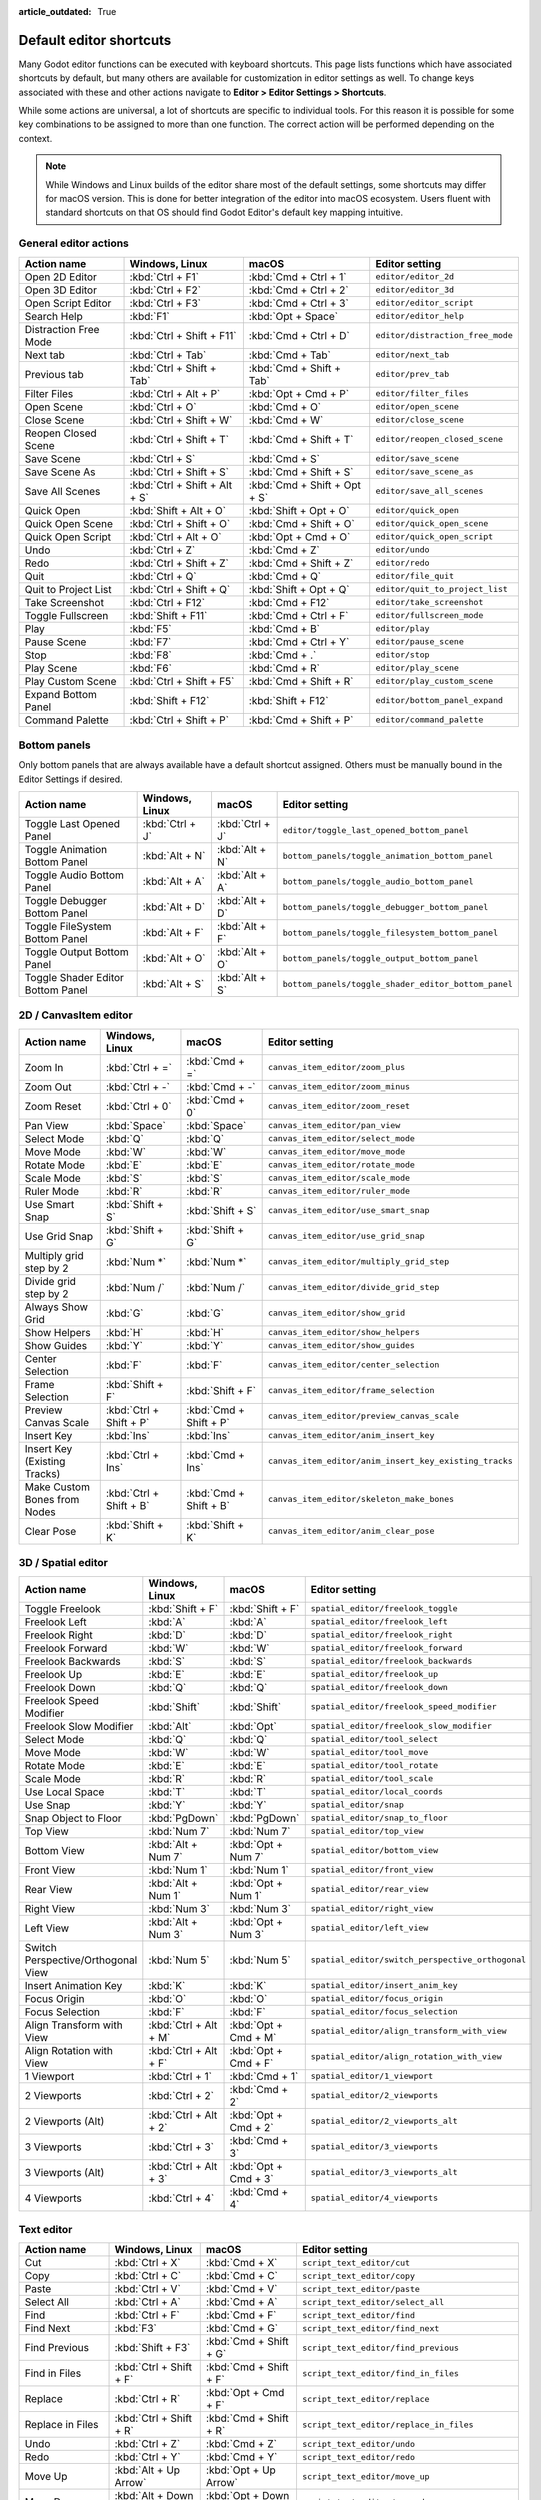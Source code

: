 :article_outdated: True

.. meta::
    :keywords: cheatsheet, cheat sheet, shortcut

.. _doc_default_key_mapping:

Default editor shortcuts
========================

Many Godot editor functions can be executed with keyboard shortcuts. This page
lists functions which have associated shortcuts by default, but many others are
available for customization in editor settings as well. To change keys associated
with these and other actions navigate to **Editor > Editor Settings > Shortcuts**.

While some actions are universal, a lot of shortcuts are specific to individual
tools. For this reason it is possible for some key combinations to be assigned
to more than one function. The correct action will be performed depending on the
context.

.. note::

    While Windows and Linux builds of the editor share most of the default settings,
    some shortcuts may differ for macOS version. This is done for better integration
    of the editor into macOS ecosystem. Users fluent with standard shortcuts on that
    OS should find Godot Editor's default key mapping intuitive.

General editor actions
----------------------

+-----------------------+-------------------------------+------------------------------+----------------------------------+
| Action name           | Windows, Linux                | macOS                        | Editor setting                   |
+=======================+===============================+==============================+==================================+
| Open 2D Editor        | :kbd:`Ctrl + F1`              | :kbd:`Cmd + Ctrl + 1`        | ``editor/editor_2d``             |
+-----------------------+-------------------------------+------------------------------+----------------------------------+
| Open 3D Editor        | :kbd:`Ctrl + F2`              | :kbd:`Cmd + Ctrl + 2`        | ``editor/editor_3d``             |
+-----------------------+-------------------------------+------------------------------+----------------------------------+
| Open Script Editor    | :kbd:`Ctrl + F3`              | :kbd:`Cmd + Ctrl + 3`        | ``editor/editor_script``         |
+-----------------------+-------------------------------+------------------------------+----------------------------------+
| Search Help           | :kbd:`F1`                     | :kbd:`Opt + Space`           | ``editor/editor_help``           |
+-----------------------+-------------------------------+------------------------------+----------------------------------+
| Distraction Free Mode | :kbd:`Ctrl + Shift + F11`     | :kbd:`Cmd + Ctrl + D`        | ``editor/distraction_free_mode`` |
+-----------------------+-------------------------------+------------------------------+----------------------------------+
| Next tab              | :kbd:`Ctrl + Tab`             | :kbd:`Cmd + Tab`             | ``editor/next_tab``              |
+-----------------------+-------------------------------+------------------------------+----------------------------------+
| Previous tab          | :kbd:`Ctrl + Shift + Tab`     | :kbd:`Cmd + Shift + Tab`     | ``editor/prev_tab``              |
+-----------------------+-------------------------------+------------------------------+----------------------------------+
| Filter Files          | :kbd:`Ctrl + Alt + P`         | :kbd:`Opt + Cmd + P`         | ``editor/filter_files``          |
+-----------------------+-------------------------------+------------------------------+----------------------------------+
| Open Scene            | :kbd:`Ctrl + O`               | :kbd:`Cmd + O`               | ``editor/open_scene``            |
+-----------------------+-------------------------------+------------------------------+----------------------------------+
| Close Scene           | :kbd:`Ctrl + Shift + W`       | :kbd:`Cmd + W`               | ``editor/close_scene``           |
+-----------------------+-------------------------------+------------------------------+----------------------------------+
| Reopen Closed Scene   | :kbd:`Ctrl + Shift + T`       | :kbd:`Cmd + Shift + T`       | ``editor/reopen_closed_scene``   |
+-----------------------+-------------------------------+------------------------------+----------------------------------+
| Save Scene            | :kbd:`Ctrl + S`               | :kbd:`Cmd + S`               | ``editor/save_scene``            |
+-----------------------+-------------------------------+------------------------------+----------------------------------+
| Save Scene As         | :kbd:`Ctrl + Shift + S`       | :kbd:`Cmd + Shift + S`       | ``editor/save_scene_as``         |
+-----------------------+-------------------------------+------------------------------+----------------------------------+
| Save All Scenes       | :kbd:`Ctrl + Shift + Alt + S` | :kbd:`Cmd + Shift + Opt + S` | ``editor/save_all_scenes``       |
+-----------------------+-------------------------------+------------------------------+----------------------------------+
| Quick Open            | :kbd:`Shift + Alt + O`        | :kbd:`Shift + Opt + O`       | ``editor/quick_open``            |
+-----------------------+-------------------------------+------------------------------+----------------------------------+
| Quick Open Scene      | :kbd:`Ctrl + Shift + O`       | :kbd:`Cmd + Shift + O`       | ``editor/quick_open_scene``      |
+-----------------------+-------------------------------+------------------------------+----------------------------------+
| Quick Open Script     | :kbd:`Ctrl + Alt + O`         | :kbd:`Opt + Cmd + O`         | ``editor/quick_open_script``     |
+-----------------------+-------------------------------+------------------------------+----------------------------------+
| Undo                  | :kbd:`Ctrl + Z`               | :kbd:`Cmd + Z`               | ``editor/undo``                  |
+-----------------------+-------------------------------+------------------------------+----------------------------------+
| Redo                  | :kbd:`Ctrl + Shift + Z`       | :kbd:`Cmd + Shift + Z`       | ``editor/redo``                  |
+-----------------------+-------------------------------+------------------------------+----------------------------------+
| Quit                  | :kbd:`Ctrl + Q`               | :kbd:`Cmd + Q`               | ``editor/file_quit``             |
+-----------------------+-------------------------------+------------------------------+----------------------------------+
| Quit to Project List  | :kbd:`Ctrl + Shift + Q`       | :kbd:`Shift + Opt + Q`       | ``editor/quit_to_project_list``  |
+-----------------------+-------------------------------+------------------------------+----------------------------------+
| Take Screenshot       | :kbd:`Ctrl + F12`             | :kbd:`Cmd + F12`             | ``editor/take_screenshot``       |
+-----------------------+-------------------------------+------------------------------+----------------------------------+
| Toggle Fullscreen     | :kbd:`Shift + F11`            | :kbd:`Cmd + Ctrl + F`        | ``editor/fullscreen_mode``       |
+-----------------------+-------------------------------+------------------------------+----------------------------------+
| Play                  | :kbd:`F5`                     | :kbd:`Cmd + B`               | ``editor/play``                  |
+-----------------------+-------------------------------+------------------------------+----------------------------------+
| Pause Scene           | :kbd:`F7`                     | :kbd:`Cmd + Ctrl + Y`        | ``editor/pause_scene``           |
+-----------------------+-------------------------------+------------------------------+----------------------------------+
| Stop                  | :kbd:`F8`                     | :kbd:`Cmd + .`               | ``editor/stop``                  |
+-----------------------+-------------------------------+------------------------------+----------------------------------+
| Play Scene            | :kbd:`F6`                     | :kbd:`Cmd + R`               | ``editor/play_scene``            |
+-----------------------+-------------------------------+------------------------------+----------------------------------+
| Play Custom Scene     | :kbd:`Ctrl + Shift + F5`      | :kbd:`Cmd + Shift + R`       | ``editor/play_custom_scene``     |
+-----------------------+-------------------------------+------------------------------+----------------------------------+
| Expand Bottom Panel   | :kbd:`Shift + F12`            | :kbd:`Shift + F12`           | ``editor/bottom_panel_expand``   |
+-----------------------+-------------------------------+------------------------------+----------------------------------+
| Command Palette       | :kbd:`Ctrl + Shift + P`       | :kbd:`Cmd + Shift + P`       | ``editor/command_palette``       |
+-----------------------+-------------------------------+------------------------------+----------------------------------+

Bottom panels
-------------

Only bottom panels that are always available have a default shortcut assigned.
Others must be manually bound in the Editor Settings if desired.

+-----------------------------------+-----------------+-----------------+-----------------------------------------------------+
| Action name                       | Windows, Linux  | macOS           | Editor setting                                      |
+===================================+=================+=================+=====================================================+
| Toggle Last Opened Panel          | :kbd:`Ctrl + J` | :kbd:`Ctrl + J` | ``editor/toggle_last_opened_bottom_panel``          |
+-----------------------------------+-----------------+-----------------+-----------------------------------------------------+
| Toggle Animation Bottom Panel     | :kbd:`Alt + N`  | :kbd:`Alt + N`  | ``bottom_panels/toggle_animation_bottom_panel``     |
+-----------------------------------+-----------------+-----------------+-----------------------------------------------------+
| Toggle Audio Bottom Panel         | :kbd:`Alt + A`  | :kbd:`Alt + A`  | ``bottom_panels/toggle_audio_bottom_panel``         |
+-----------------------------------+-----------------+-----------------+-----------------------------------------------------+
| Toggle Debugger Bottom Panel      | :kbd:`Alt + D`  | :kbd:`Alt + D`  | ``bottom_panels/toggle_debugger_bottom_panel``      |
+-----------------------------------+-----------------+-----------------+-----------------------------------------------------+
| Toggle FileSystem Bottom Panel    | :kbd:`Alt + F`  | :kbd:`Alt + F`  | ``bottom_panels/toggle_filesystem_bottom_panel``    |
+-----------------------------------+-----------------+-----------------+-----------------------------------------------------+
| Toggle Output Bottom Panel        | :kbd:`Alt + O`  | :kbd:`Alt + O`  | ``bottom_panels/toggle_output_bottom_panel``        |
+-----------------------------------+-----------------+-----------------+-----------------------------------------------------+
| Toggle Shader Editor Bottom Panel | :kbd:`Alt + S`  | :kbd:`Alt + S`  | ``bottom_panels/toggle_shader_editor_bottom_panel`` |
+-----------------------------------+-----------------+-----------------+-----------------------------------------------------+

2D / CanvasItem editor
----------------------

+------------------------------+-------------------------+------------------------+--------------------------------------------------------+
| Action name                  | Windows, Linux          | macOS                  | Editor setting                                         |
+==============================+=========================+========================+========================================================+
| Zoom In                      | :kbd:`Ctrl + =`         | :kbd:`Cmd + =`         | ``canvas_item_editor/zoom_plus``                       |
+------------------------------+-------------------------+------------------------+--------------------------------------------------------+
| Zoom Out                     | :kbd:`Ctrl + -`         | :kbd:`Cmd + -`         | ``canvas_item_editor/zoom_minus``                      |
+------------------------------+-------------------------+------------------------+--------------------------------------------------------+
| Zoom Reset                   | :kbd:`Ctrl + 0`         | :kbd:`Cmd + 0`         | ``canvas_item_editor/zoom_reset``                      |
+------------------------------+-------------------------+------------------------+--------------------------------------------------------+
| Pan View                     | :kbd:`Space`            | :kbd:`Space`           | ``canvas_item_editor/pan_view``                        |
+------------------------------+-------------------------+------------------------+--------------------------------------------------------+
| Select Mode                  | :kbd:`Q`                | :kbd:`Q`               | ``canvas_item_editor/select_mode``                     |
+------------------------------+-------------------------+------------------------+--------------------------------------------------------+
| Move Mode                    | :kbd:`W`                | :kbd:`W`               | ``canvas_item_editor/move_mode``                       |
+------------------------------+-------------------------+------------------------+--------------------------------------------------------+
| Rotate Mode                  | :kbd:`E`                | :kbd:`E`               | ``canvas_item_editor/rotate_mode``                     |
+------------------------------+-------------------------+------------------------+--------------------------------------------------------+
| Scale Mode                   | :kbd:`S`                | :kbd:`S`               | ``canvas_item_editor/scale_mode``                      |
+------------------------------+-------------------------+------------------------+--------------------------------------------------------+
| Ruler Mode                   | :kbd:`R`                | :kbd:`R`               | ``canvas_item_editor/ruler_mode``                      |
+------------------------------+-------------------------+------------------------+--------------------------------------------------------+
| Use Smart Snap               | :kbd:`Shift + S`        | :kbd:`Shift + S`       | ``canvas_item_editor/use_smart_snap``                  |
+------------------------------+-------------------------+------------------------+--------------------------------------------------------+
| Use Grid Snap                | :kbd:`Shift + G`        | :kbd:`Shift + G`       | ``canvas_item_editor/use_grid_snap``                   |
+------------------------------+-------------------------+------------------------+--------------------------------------------------------+
| Multiply grid step by 2      | :kbd:`Num *`            | :kbd:`Num *`           | ``canvas_item_editor/multiply_grid_step``              |
+------------------------------+-------------------------+------------------------+--------------------------------------------------------+
| Divide grid step by 2        | :kbd:`Num /`            | :kbd:`Num /`           | ``canvas_item_editor/divide_grid_step``                |
+------------------------------+-------------------------+------------------------+--------------------------------------------------------+
| Always Show Grid             | :kbd:`G`                | :kbd:`G`               | ``canvas_item_editor/show_grid``                       |
+------------------------------+-------------------------+------------------------+--------------------------------------------------------+
| Show Helpers                 | :kbd:`H`                | :kbd:`H`               | ``canvas_item_editor/show_helpers``                    |
+------------------------------+-------------------------+------------------------+--------------------------------------------------------+
| Show Guides                  | :kbd:`Y`                | :kbd:`Y`               | ``canvas_item_editor/show_guides``                     |
+------------------------------+-------------------------+------------------------+--------------------------------------------------------+
| Center Selection             | :kbd:`F`                | :kbd:`F`               | ``canvas_item_editor/center_selection``                |
+------------------------------+-------------------------+------------------------+--------------------------------------------------------+
| Frame Selection              | :kbd:`Shift + F`        | :kbd:`Shift + F`       | ``canvas_item_editor/frame_selection``                 |
+------------------------------+-------------------------+------------------------+--------------------------------------------------------+
| Preview Canvas Scale         | :kbd:`Ctrl + Shift + P` | :kbd:`Cmd + Shift + P` | ``canvas_item_editor/preview_canvas_scale``            |
+------------------------------+-------------------------+------------------------+--------------------------------------------------------+
| Insert Key                   | :kbd:`Ins`              | :kbd:`Ins`             | ``canvas_item_editor/anim_insert_key``                 |
+------------------------------+-------------------------+------------------------+--------------------------------------------------------+
| Insert Key (Existing Tracks) | :kbd:`Ctrl + Ins`       | :kbd:`Cmd + Ins`       | ``canvas_item_editor/anim_insert_key_existing_tracks`` |
+------------------------------+-------------------------+------------------------+--------------------------------------------------------+
| Make Custom Bones from Nodes | :kbd:`Ctrl + Shift + B` | :kbd:`Cmd + Shift + B` | ``canvas_item_editor/skeleton_make_bones``             |
+------------------------------+-------------------------+------------------------+--------------------------------------------------------+
| Clear Pose                   | :kbd:`Shift + K`        | :kbd:`Shift + K`       | ``canvas_item_editor/anim_clear_pose``                 |
+------------------------------+-------------------------+------------------------+--------------------------------------------------------+

.. _doc_default_key_mapping_shortcuts_spatial_editor:

3D / Spatial editor
-------------------

+------------------------------------+-----------------------+----------------------+--------------------------------------------------+
| Action name                        | Windows, Linux        | macOS                | Editor setting                                   |
+====================================+=======================+======================+==================================================+
| Toggle Freelook                    | :kbd:`Shift + F`      | :kbd:`Shift + F`     | ``spatial_editor/freelook_toggle``               |
+------------------------------------+-----------------------+----------------------+--------------------------------------------------+
| Freelook Left                      | :kbd:`A`              | :kbd:`A`             | ``spatial_editor/freelook_left``                 |
+------------------------------------+-----------------------+----------------------+--------------------------------------------------+
| Freelook Right                     | :kbd:`D`              | :kbd:`D`             | ``spatial_editor/freelook_right``                |
+------------------------------------+-----------------------+----------------------+--------------------------------------------------+
| Freelook Forward                   | :kbd:`W`              | :kbd:`W`             | ``spatial_editor/freelook_forward``              |
+------------------------------------+-----------------------+----------------------+--------------------------------------------------+
| Freelook Backwards                 | :kbd:`S`              | :kbd:`S`             | ``spatial_editor/freelook_backwards``            |
+------------------------------------+-----------------------+----------------------+--------------------------------------------------+
| Freelook Up                        | :kbd:`E`              | :kbd:`E`             | ``spatial_editor/freelook_up``                   |
+------------------------------------+-----------------------+----------------------+--------------------------------------------------+
| Freelook Down                      | :kbd:`Q`              | :kbd:`Q`             | ``spatial_editor/freelook_down``                 |
+------------------------------------+-----------------------+----------------------+--------------------------------------------------+
| Freelook Speed Modifier            | :kbd:`Shift`          | :kbd:`Shift`         | ``spatial_editor/freelook_speed_modifier``       |
+------------------------------------+-----------------------+----------------------+--------------------------------------------------+
| Freelook Slow Modifier             | :kbd:`Alt`            | :kbd:`Opt`           | ``spatial_editor/freelook_slow_modifier``        |
+------------------------------------+-----------------------+----------------------+--------------------------------------------------+
| Select Mode                        | :kbd:`Q`              | :kbd:`Q`             | ``spatial_editor/tool_select``                   |
+------------------------------------+-----------------------+----------------------+--------------------------------------------------+
| Move Mode                          | :kbd:`W`              | :kbd:`W`             | ``spatial_editor/tool_move``                     |
+------------------------------------+-----------------------+----------------------+--------------------------------------------------+
| Rotate Mode                        | :kbd:`E`              | :kbd:`E`             | ``spatial_editor/tool_rotate``                   |
+------------------------------------+-----------------------+----------------------+--------------------------------------------------+
| Scale Mode                         | :kbd:`R`              | :kbd:`R`             | ``spatial_editor/tool_scale``                    |
+------------------------------------+-----------------------+----------------------+--------------------------------------------------+
| Use Local Space                    | :kbd:`T`              | :kbd:`T`             | ``spatial_editor/local_coords``                  |
+------------------------------------+-----------------------+----------------------+--------------------------------------------------+
| Use Snap                           | :kbd:`Y`              | :kbd:`Y`             | ``spatial_editor/snap``                          |
+------------------------------------+-----------------------+----------------------+--------------------------------------------------+
| Snap Object to Floor               | :kbd:`PgDown`         | :kbd:`PgDown`        | ``spatial_editor/snap_to_floor``                 |
+------------------------------------+-----------------------+----------------------+--------------------------------------------------+
| Top View                           | :kbd:`Num 7`          | :kbd:`Num 7`         | ``spatial_editor/top_view``                      |
+------------------------------------+-----------------------+----------------------+--------------------------------------------------+
| Bottom View                        | :kbd:`Alt + Num 7`    | :kbd:`Opt + Num 7`   | ``spatial_editor/bottom_view``                   |
+------------------------------------+-----------------------+----------------------+--------------------------------------------------+
| Front View                         | :kbd:`Num 1`          | :kbd:`Num 1`         | ``spatial_editor/front_view``                    |
+------------------------------------+-----------------------+----------------------+--------------------------------------------------+
| Rear View                          | :kbd:`Alt + Num 1`    | :kbd:`Opt + Num 1`   | ``spatial_editor/rear_view``                     |
+------------------------------------+-----------------------+----------------------+--------------------------------------------------+
| Right View                         | :kbd:`Num 3`          | :kbd:`Num 3`         | ``spatial_editor/right_view``                    |
+------------------------------------+-----------------------+----------------------+--------------------------------------------------+
| Left View                          | :kbd:`Alt + Num 3`    | :kbd:`Opt + Num 3`   | ``spatial_editor/left_view``                     |
+------------------------------------+-----------------------+----------------------+--------------------------------------------------+
| Switch Perspective/Orthogonal View | :kbd:`Num 5`          | :kbd:`Num 5`         | ``spatial_editor/switch_perspective_orthogonal`` |
+------------------------------------+-----------------------+----------------------+--------------------------------------------------+
| Insert Animation Key               | :kbd:`K`              | :kbd:`K`             | ``spatial_editor/insert_anim_key``               |
+------------------------------------+-----------------------+----------------------+--------------------------------------------------+
| Focus Origin                       | :kbd:`O`              | :kbd:`O`             | ``spatial_editor/focus_origin``                  |
+------------------------------------+-----------------------+----------------------+--------------------------------------------------+
| Focus Selection                    | :kbd:`F`              | :kbd:`F`             | ``spatial_editor/focus_selection``               |
+------------------------------------+-----------------------+----------------------+--------------------------------------------------+
| Align Transform with View          | :kbd:`Ctrl + Alt + M` | :kbd:`Opt + Cmd + M` | ``spatial_editor/align_transform_with_view``     |
+------------------------------------+-----------------------+----------------------+--------------------------------------------------+
| Align Rotation with View           | :kbd:`Ctrl + Alt + F` | :kbd:`Opt + Cmd + F` | ``spatial_editor/align_rotation_with_view``      |
+------------------------------------+-----------------------+----------------------+--------------------------------------------------+
| 1 Viewport                         | :kbd:`Ctrl + 1`       | :kbd:`Cmd + 1`       | ``spatial_editor/1_viewport``                    |
+------------------------------------+-----------------------+----------------------+--------------------------------------------------+
| 2 Viewports                        | :kbd:`Ctrl + 2`       | :kbd:`Cmd + 2`       | ``spatial_editor/2_viewports``                   |
+------------------------------------+-----------------------+----------------------+--------------------------------------------------+
| 2 Viewports (Alt)                  | :kbd:`Ctrl + Alt + 2` | :kbd:`Opt + Cmd + 2` | ``spatial_editor/2_viewports_alt``               |
+------------------------------------+-----------------------+----------------------+--------------------------------------------------+
| 3 Viewports                        | :kbd:`Ctrl + 3`       | :kbd:`Cmd + 3`       | ``spatial_editor/3_viewports``                   |
+------------------------------------+-----------------------+----------------------+--------------------------------------------------+
| 3 Viewports (Alt)                  | :kbd:`Ctrl + Alt + 3` | :kbd:`Opt + Cmd + 3` | ``spatial_editor/3_viewports_alt``               |
+------------------------------------+-----------------------+----------------------+--------------------------------------------------+
| 4 Viewports                        | :kbd:`Ctrl + 4`       | :kbd:`Cmd + 4`       | ``spatial_editor/4_viewports``                   |
+------------------------------------+-----------------------+----------------------+--------------------------------------------------+

.. _doc_default_key_mapping_shortcuts_text_editor:

Text editor
-----------

+---------------------------+---------------------------------+----------------------------------+-------------------------------------------------+
| Action name               | Windows, Linux                  | macOS                            | Editor setting                                  |
+===========================+=================================+==================================+=================================================+
| Cut                       | :kbd:`Ctrl + X`                 | :kbd:`Cmd + X`                   | ``script_text_editor/cut``                      |
+---------------------------+---------------------------------+----------------------------------+-------------------------------------------------+
| Copy                      | :kbd:`Ctrl + C`                 | :kbd:`Cmd + C`                   | ``script_text_editor/copy``                     |
+---------------------------+---------------------------------+----------------------------------+-------------------------------------------------+
| Paste                     | :kbd:`Ctrl + V`                 | :kbd:`Cmd + V`                   | ``script_text_editor/paste``                    |
+---------------------------+---------------------------------+----------------------------------+-------------------------------------------------+
| Select All                | :kbd:`Ctrl + A`                 | :kbd:`Cmd + A`                   | ``script_text_editor/select_all``               |
+---------------------------+---------------------------------+----------------------------------+-------------------------------------------------+
| Find                      | :kbd:`Ctrl + F`                 | :kbd:`Cmd + F`                   | ``script_text_editor/find``                     |
+---------------------------+---------------------------------+----------------------------------+-------------------------------------------------+
| Find Next                 | :kbd:`F3`                       | :kbd:`Cmd + G`                   | ``script_text_editor/find_next``                |
+---------------------------+---------------------------------+----------------------------------+-------------------------------------------------+
| Find Previous             | :kbd:`Shift + F3`               | :kbd:`Cmd + Shift + G`           | ``script_text_editor/find_previous``            |
+---------------------------+---------------------------------+----------------------------------+-------------------------------------------------+
| Find in Files             | :kbd:`Ctrl + Shift + F`         | :kbd:`Cmd + Shift + F`           | ``script_text_editor/find_in_files``            |
+---------------------------+---------------------------------+----------------------------------+-------------------------------------------------+
| Replace                   | :kbd:`Ctrl + R`                 | :kbd:`Opt + Cmd + F`             | ``script_text_editor/replace``                  |
+---------------------------+---------------------------------+----------------------------------+-------------------------------------------------+
| Replace in Files          | :kbd:`Ctrl + Shift + R`         | :kbd:`Cmd + Shift + R`           | ``script_text_editor/replace_in_files``         |
+---------------------------+---------------------------------+----------------------------------+-------------------------------------------------+
| Undo                      | :kbd:`Ctrl + Z`                 | :kbd:`Cmd + Z`                   | ``script_text_editor/undo``                     |
+---------------------------+---------------------------------+----------------------------------+-------------------------------------------------+
| Redo                      | :kbd:`Ctrl + Y`                 | :kbd:`Cmd + Y`                   | ``script_text_editor/redo``                     |
+---------------------------+---------------------------------+----------------------------------+-------------------------------------------------+
| Move Up                   | :kbd:`Alt + Up Arrow`           | :kbd:`Opt + Up Arrow`            | ``script_text_editor/move_up``                  |
+---------------------------+---------------------------------+----------------------------------+-------------------------------------------------+
| Move Down                 | :kbd:`Alt + Down Arrow`         | :kbd:`Opt + Down Arrow`          | ``script_text_editor/move_down``                |
+---------------------------+---------------------------------+----------------------------------+-------------------------------------------------+
| Delete Line               | :kbd:`Ctrl + Shift + K`         | :kbd:`Cmd + Shift + K`           | ``script_text_editor/delete_line``              |
+---------------------------+---------------------------------+----------------------------------+-------------------------------------------------+
| Toggle Comment            | :kbd:`Ctrl + K`                 | :kbd:`Cmd + K`                   | ``script_text_editor/toggle_comment``           |
+---------------------------+---------------------------------+----------------------------------+-------------------------------------------------+
| Fold/Unfold Line          | :kbd:`Alt + F`                  | :kbd:`Ctrl + Cmd + F`            | ``script_text_editor/toggle_fold_line``         |
+---------------------------+---------------------------------+----------------------------------+-------------------------------------------------+
| Duplicate Lines           | :kbd:`Ctrl + Alt + Down Arrow`  | :kbd:`Cmd + Shift + Down Arrow`  | ``script_text_editor/duplicate_lines``          |
+---------------------------+---------------------------------+----------------------------------+-------------------------------------------------+
| Duplicate Selection       | :kbd:`Ctrl + Shift + D`         | :kbd:`Cmd + Shift + C`           | ``script_text_editor/duplicate_selection``      |
+---------------------------+---------------------------------+----------------------------------+-------------------------------------------------+
| Complete Symbol           | :kbd:`Ctrl + Space`             | :kbd:`Ctrl + Space`              | ``script_text_editor/complete_symbol``          |
+---------------------------+---------------------------------+----------------------------------+-------------------------------------------------+
| Evaluate Selection        | :kbd:`Ctrl + Shift + E`         | :kbd:`Cmd + Shift + E`           | ``script_text_editor/evaluate_selection``       |
+---------------------------+---------------------------------+----------------------------------+-------------------------------------------------+
| Trim Trailing Whitespace  | :kbd:`Ctrl + Alt + T`           | :kbd:`Opt + Cmd + T`             | ``script_text_editor/trim_trailing_whitespace`` |
+---------------------------+---------------------------------+----------------------------------+-------------------------------------------------+
| Uppercase                 | :kbd:`Shift + F4`               | :kbd:`Shift + F4`                | ``script_text_editor/convert_to_uppercase``     |
+---------------------------+---------------------------------+----------------------------------+-------------------------------------------------+
| Lowercase                 | :kbd:`Shift + F5`               | :kbd:`Shift + F5`                | ``script_text_editor/convert_to_lowercase``     |
+---------------------------+---------------------------------+----------------------------------+-------------------------------------------------+
| Capitalize                | :kbd:`Shift + F6`               | :kbd:`Shift + F6`                | ``script_text_editor/capitalize``               |
+---------------------------+---------------------------------+----------------------------------+-------------------------------------------------+
| Convert Indent to Spaces  | :kbd:`Ctrl + Shift + Y`         | :kbd:`Cmd + Shift + Y`           | ``script_text_editor/convert_indent_to_spaces`` |
+---------------------------+---------------------------------+----------------------------------+-------------------------------------------------+
| Convert Indent to Tabs    | :kbd:`Ctrl + Shift + I`         | :kbd:`Cmd + Shift + I`           | ``script_text_editor/convert_indent_to_tabs``   |
+---------------------------+---------------------------------+----------------------------------+-------------------------------------------------+
| Auto Indent               | :kbd:`Ctrl + I`                 | :kbd:`Cmd + I`                   | ``script_text_editor/auto_indent``              |
+---------------------------+---------------------------------+----------------------------------+-------------------------------------------------+
| Toggle Bookmark           | :kbd:`Ctrl + Alt + B`           | :kbd:`Opt + Cmd + B`             | ``script_text_editor/toggle_bookmark``          |
+---------------------------+---------------------------------+----------------------------------+-------------------------------------------------+
| Go to Next Bookmark       | :kbd:`Ctrl + B`                 | :kbd:`Cmd + B`                   | ``script_text_editor/goto_next_bookmark``       |
+---------------------------+---------------------------------+----------------------------------+-------------------------------------------------+
| Go to Previous Bookmark   | :kbd:`Ctrl + Shift + B`         | :kbd:`Cmd + Shift + B`           | ``script_text_editor/goto_previous_bookmark``   |
+---------------------------+---------------------------------+----------------------------------+-------------------------------------------------+
| Go to Function            | :kbd:`Ctrl + Alt + F`           | :kbd:`Ctrl + Cmd + J`            | ``script_text_editor/goto_function``            |
+---------------------------+---------------------------------+----------------------------------+-------------------------------------------------+
| Go to Line                | :kbd:`Ctrl + L`                 | :kbd:`Cmd + L`                   | ``script_text_editor/goto_line``                |
+---------------------------+---------------------------------+----------------------------------+-------------------------------------------------+
| Toggle Breakpoint         | :kbd:`F9`                       | :kbd:`Cmd + Shift + B`           | ``script_text_editor/toggle_breakpoint``        |
+---------------------------+---------------------------------+----------------------------------+-------------------------------------------------+
| Remove All Breakpoints    | :kbd:`Ctrl + Shift + F9`        | :kbd:`Cmd + Shift + F9`          | ``script_text_editor/remove_all_breakpoints``   |
+---------------------------+---------------------------------+----------------------------------+-------------------------------------------------+
| Go to Next Breakpoint     | :kbd:`Ctrl + .`                 | :kbd:`Cmd + .`                   | ``script_text_editor/goto_next_breakpoint``     |
+---------------------------+---------------------------------+----------------------------------+-------------------------------------------------+
| Go to Previous Breakpoint | :kbd:`Ctrl + ,`                 | :kbd:`Cmd + ,`                   | ``script_text_editor/goto_previous_breakpoint`` |
+---------------------------+---------------------------------+----------------------------------+-------------------------------------------------+
| Contextual Help           | :kbd:`Alt + F1`                 | :kbd:`Opt + Shift + Space`       | ``script_text_editor/contextual_help``          |
+---------------------------+---------------------------------+----------------------------------+-------------------------------------------------+

Script editor
-------------

+----------------------+---------------------------------+---------------------------------+----------------------------------------+
| Action name          | Windows, Linux                  | macOS                           | Editor setting                         |
+======================+=================================+=================================+========================================+
| Find                 | :kbd:`Ctrl + F`                 | :kbd:`Cmd + F`                  | ``script_editor/find``                 |
+----------------------+---------------------------------+---------------------------------+----------------------------------------+
| Find Next            | :kbd:`F3`                       | :kbd:`F3`                       | ``script_editor/find_next``            |
+----------------------+---------------------------------+---------------------------------+----------------------------------------+
| Find Previous        | :kbd:`Shift + F3`               | :kbd:`Shift + F3`               | ``script_editor/find_previous``        |
+----------------------+---------------------------------+---------------------------------+----------------------------------------+
| Find in Files        | :kbd:`Ctrl + Shift + F`         | :kbd:`Cmd + Shift + F`          | ``script_editor/find_in_files``        |
+----------------------+---------------------------------+---------------------------------+----------------------------------------+
| Move Up              | :kbd:`Shift + Alt + Up Arrow`   | :kbd:`Shift + Opt + Up Arrow`   | ``script_editor/window_move_up``       |
+----------------------+---------------------------------+---------------------------------+----------------------------------------+
| Move Down            | :kbd:`Shift + Alt + Down Arrow` | :kbd:`Shift + Opt + Down Arrow` | ``script_editor/window_move_down``     |
+----------------------+---------------------------------+---------------------------------+----------------------------------------+
| Next Script          | :kbd:`Ctrl + Shift + .`         | :kbd:`Cmd + Shift + .`          | ``script_editor/next_script``          |
+----------------------+---------------------------------+---------------------------------+----------------------------------------+
| Previous Script      | :kbd:`Ctrl + Shift + ,`         | :kbd:`Cmd + Shift + ,`          | ``script_editor/prev_script``          |
+----------------------+---------------------------------+---------------------------------+----------------------------------------+
| Reopen Closed Script | :kbd:`Ctrl + Shift + T`         | :kbd:`Cmd + Shift + T`          | ``script_editor/reopen_closed_script`` |
+----------------------+---------------------------------+---------------------------------+----------------------------------------+
| Save                 | :kbd:`Ctrl + Alt + S`           | :kbd:`Opt + Cmd + S`            | ``script_editor/save``                 |
+----------------------+---------------------------------+---------------------------------+----------------------------------------+
| Save All             | :kbd:`Ctrl + Shift + Alt + S`   | :kbd:`Cmd + Shift + Opt + S`    | ``script_editor/save_all``             |
+----------------------+---------------------------------+---------------------------------+----------------------------------------+
| Soft Reload Script   | :kbd:`Ctrl + Shift + R`         | :kbd:`Cmd + Shift + R`          | ``script_editor/reload_script_soft``   |
+----------------------+---------------------------------+---------------------------------+----------------------------------------+
| History Previous     | :kbd:`Alt + Left Arrow`         | :kbd:`Opt + Left Arrow`         | ``script_editor/history_previous``     |
+----------------------+---------------------------------+---------------------------------+----------------------------------------+
| History Next         | :kbd:`Alt + Right Arrow`        | :kbd:`Opt + Right Arrow`        | ``script_editor/history_next``         |
+----------------------+---------------------------------+---------------------------------+----------------------------------------+
| Close                | :kbd:`Ctrl + W`                 | :kbd:`Cmd + W`                  | ``script_editor/close_file``           |
+----------------------+---------------------------------+---------------------------------+----------------------------------------+
| Run                  | :kbd:`Ctrl + Shift + X`         | :kbd:`Cmd + Shift + X`          | ``script_editor/run_file``             |
+----------------------+---------------------------------+---------------------------------+----------------------------------------+
| Toggle Scripts Panel | :kbd:`Ctrl + \\`                | :kbd:`Cmd + \\`                 | ``script_editor/toggle_scripts_panel`` |
+----------------------+---------------------------------+---------------------------------+----------------------------------------+
| Zoom In              | :kbd:`Ctrl + =`                 | :kbd:`Cmd + =`                  | ``script_editor/zoom_in``              |
+----------------------+---------------------------------+---------------------------------+----------------------------------------+
| Zoom Out             | :kbd:`Ctrl + -`                 | :kbd:`Cmd + -`                  | ``script_editor/zoom_out``             |
+----------------------+---------------------------------+---------------------------------+----------------------------------------+
| Reset Zoom           | :kbd:`Ctrl + 0`                 | :kbd:`Cmd + 0`                  | ``script_editor/reset_zoom``           |
+----------------------+---------------------------------+---------------------------------+----------------------------------------+

Editor output
-------------

+----------------+-------------------------+------------------------+-------------------------+
| Action name    | Windows, Linux          | macOS                  | Editor setting          |
+================+=========================+========================+=========================+
| Copy Selection | :kbd:`Ctrl + C`         | :kbd:`Cmd + C`         | ``editor/copy_output``  |
+----------------+-------------------------+------------------------+-------------------------+
| Clear Output   | :kbd:`Ctrl + Shift + K` | :kbd:`Cmd + Shift + K` | ``editor/clear_output`` |
+----------------+-------------------------+------------------------+-------------------------+

Debugger
--------

+-------------+----------------+------------+------------------------+
| Action name | Windows, Linux | macOS      | Editor setting         |
+=============+================+============+========================+
| Step Into   | :kbd:`F11`     | :kbd:`F11` | ``debugger/step_into`` |
+-------------+----------------+------------+------------------------+
| Step Over   | :kbd:`F10`     | :kbd:`F10` | ``debugger/step_over`` |
+-------------+----------------+------------+------------------------+
| Continue    | :kbd:`F12`     | :kbd:`F12` | ``debugger/continue``  |
+-------------+----------------+------------+------------------------+

File dialog
-----------

+---------------------+--------------------------+--------------------------+-------------------------------------+
| Action name         | Windows, Linux           | macOS                    | Editor setting                      |
+=====================+==========================+==========================+=====================================+
| Go Back             | :kbd:`Alt + Left Arrow`  | :kbd:`Opt + Left Arrow`  | ``file_dialog/go_back``             |
+---------------------+--------------------------+--------------------------+-------------------------------------+
| Go Forward          | :kbd:`Alt + Right Arrow` | :kbd:`Opt + Right Arrow` | ``file_dialog/go_forward``          |
+---------------------+--------------------------+--------------------------+-------------------------------------+
| Go Up               | :kbd:`Alt + Up Arrow`    | :kbd:`Opt + Up Arrow`    | ``file_dialog/go_up``               |
+---------------------+--------------------------+--------------------------+-------------------------------------+
| Refresh             | :kbd:`F5`                | :kbd:`F5`                | ``file_dialog/refresh``             |
+---------------------+--------------------------+--------------------------+-------------------------------------+
| Toggle Hidden Files | :kbd:`Ctrl + H`          | :kbd:`Cmd + H`           | ``file_dialog/toggle_hidden_files`` |
+---------------------+--------------------------+--------------------------+-------------------------------------+
| Toggle Favorite     | :kbd:`Alt + F`           | :kbd:`Opt + F`           | ``file_dialog/toggle_favorite``     |
+---------------------+--------------------------+--------------------------+-------------------------------------+
| Toggle Mode         | :kbd:`Alt + V`           | :kbd:`Opt + V`           | ``file_dialog/toggle_mode``         |
+---------------------+--------------------------+--------------------------+-------------------------------------+
| Create Folder       | :kbd:`Ctrl + N`          | :kbd:`Cmd + N`           | ``file_dialog/create_folder``       |
+---------------------+--------------------------+--------------------------+-------------------------------------+
| Delete              | :kbd:`Del`               | :kbd:`Cmd + BkSp`        | ``file_dialog/delete``              |
+---------------------+--------------------------+--------------------------+-------------------------------------+
| Focus Path          | :kbd:`Ctrl + L`          | :kbd:`Cmd + Shift + G`   | ``file_dialog/focus_path``          |
+---------------------+--------------------------+--------------------------+-------------------------------------+
| Move Favorite Up    | :kbd:`Ctrl + Up Arrow`   | :kbd:`Cmd + Up Arrow`    | ``file_dialog/move_favorite_up``    |
+---------------------+--------------------------+--------------------------+-------------------------------------+
| Move Favorite Down  | :kbd:`Ctrl + Down Arrow` | :kbd:`Cmd + Down Arrow`  | ``file_dialog/move_favorite_down``  |
+---------------------+--------------------------+--------------------------+-------------------------------------+

FileSystem dock
---------------

+-------------+-----------------+-------------------+-------------------------------+
| Action name | Windows, Linux  | macOS             | Editor setting                |
+=============+=================+===================+===============================+
| Copy Path   | :kbd:`Ctrl + C` | :kbd:`Cmd + C`    | ``filesystem_dock/copy_path`` |
+-------------+-----------------+-------------------+-------------------------------+
| Duplicate   | :kbd:`Ctrl + D` | :kbd:`Cmd + D`    | ``filesystem_dock/duplicate`` |
+-------------+-----------------+-------------------+-------------------------------+
| Delete      | :kbd:`Del`      | :kbd:`Cmd + BkSp` | ``filesystem_dock/delete``    |
+-------------+-----------------+-------------------+-------------------------------+

Scene tree dock
---------------

+----------------+--------------------------+-------------------------+----------------------------------+
| Action name    | Windows, Linux           | macOS                   | Editor setting                   |
+================+==========================+=========================+==================================+
| Add Child Node | :kbd:`Ctrl + A`          | :kbd:`Cmd + A`          | ``scene_tree/add_child_node``    |
+----------------+--------------------------+-------------------------+----------------------------------+
| Batch Rename   | :kbd:`Ctrl + F2`         | :kbd:`Cmd + F2`         | ``scene_tree/batch_rename``      |
+----------------+--------------------------+-------------------------+----------------------------------+
| Copy Node Path | :kbd:`Ctrl + Shift + C`  | :kbd:`Cmd + Shift +  C` | ``scene_tree/copy_node_path``    |
+----------------+--------------------------+-------------------------+----------------------------------+
| Delete         | :kbd:`Del`               | :kbd:`Cmd + BkSp`       | ``scene_tree/delete``            |
+----------------+--------------------------+-------------------------+----------------------------------+
| Force Delete   | :kbd:`Shift + Del`       | :kbd:`Shift + Del`      | ``scene_tree/delete_no_confirm`` |
+----------------+--------------------------+-------------------------+----------------------------------+
| Duplicate      | :kbd:`Ctrl + D`          | :kbd:`Cmd + D`          | ``scene_tree/duplicate``         |
+----------------+--------------------------+-------------------------+----------------------------------+
| Move Up        | :kbd:`Ctrl + Up Arrow`   | :kbd:`Cmd + Up Arrow`   | ``scene_tree/move_up``           |
+----------------+--------------------------+-------------------------+----------------------------------+
| Move Down      | :kbd:`Ctrl + Down Arrow` | :kbd:`Cmd + Down Arrow` | ``scene_tree/move_down``         |
+----------------+--------------------------+-------------------------+----------------------------------+

Animation track editor
----------------------

+----------------------+---------------------------+--------------------------+-----------------------------------------------------+
| Action name          | Windows, Linux            | macOS                    | Editor setting                                      |
+======================+===========================+==========================+=====================================================+
| Duplicate Selection  | :kbd:`Ctrl + D`           | :kbd:`Cmd + D`           | ``animation_editor/duplicate_selection``            |
+----------------------+---------------------------+--------------------------+-----------------------------------------------------+
| Duplicate Transposed | :kbd:`Ctrl + Shift + D`   | :kbd:`Cmd + Shift + D`   | ``animation_editor/duplicate_selection_transposed`` |
+----------------------+---------------------------+--------------------------+-----------------------------------------------------+
| Delete Selection     | :kbd:`Del`                | :kbd:`Cmd + BkSp`        | ``animation_editor/delete_selection``               |
+----------------------+---------------------------+--------------------------+-----------------------------------------------------+
| Go to Next Step      | :kbd:`Ctrl + Right Arrow` | :kbd:`Cmd + Right Arrow` | ``animation_editor/goto_next_step``                 |
+----------------------+---------------------------+--------------------------+-----------------------------------------------------+
| Go to Previous Step  | :kbd:`Ctrl + Left Arrow`  | :kbd:`Cmd + Left Arrow`  | ``animation_editor/goto_prev_step``                 |
+----------------------+---------------------------+--------------------------+-----------------------------------------------------+

TileMap editor
--------------

+-------------------+-----------------+-------------------+---------------------------------------+
| Action name       | Windows, Linux  | macOS             | Editor setting                        |
+===================+=================+===================+=======================================+
| Select            | :kbd:`S`        | :kbd:`S`          | ``tiles_editor/selection_tool``       |
+-------------------+-----------------+-------------------+---------------------------------------+
| Cut Selection     | :kbd:`Ctrl + X` | :kbd:`Cmd + X`    | ``tiles_editor/cut``                  |
+-------------------+-----------------+-------------------+---------------------------------------+
| Copy Selection    | :kbd:`Ctrl + C` | :kbd:`Cmd + C`    | ``tiles_editor/copy``                 |
+-------------------+-----------------+-------------------+---------------------------------------+
| Paste Selection   | :kbd:`Ctrl + V` | :kbd:`Cmd + V`    | ``tiles_editor/paste``                |
+-------------------+-----------------+-------------------+---------------------------------------+
| Delete Selection  | :kbd:`Del`      | :kbd:`Cmd + BkSp` | ``tiles_editor/delete``               |
+-------------------+-----------------+-------------------+---------------------------------------+
| Cancel            | :kbd:`Esc`      | :kbd:`Esc`        | ``tiles_editor/cancel``               |
+-------------------+-----------------+-------------------+---------------------------------------+
| Paint             | :kbd:`D`        | :kbd:`D`          | ``tiles_editor/paint_tool``           |
+-------------------+-----------------+-------------------+---------------------------------------+
| Line              | :kbd:`L`        | :kbd:`L`          | ``tiles_editor/line_tool``            |
+-------------------+-----------------+-------------------+---------------------------------------+
| Rect              | :kbd:`R`        | :kbd:`R`          | ``tiles_editor/rect_tool``            |
+-------------------+-----------------+-------------------+---------------------------------------+
| Bucket            | :kbd:`B`        | :kbd:`B`          | ``tiles_editor/bucket_tool``          |
+-------------------+-----------------+-------------------+---------------------------------------+
| Picker            | :kbd:`P`        | :kbd:`P`          | ``tiles_editor/picker``               |
+-------------------+-----------------+-------------------+---------------------------------------+
| Eraser            | :kbd:`E`        | :kbd:`E`          | ``tiles_editor/eraser``               |
+-------------------+-----------------+-------------------+---------------------------------------+
| Flip Horizontally | :kbd:`C`        | :kbd:`C`          | ``tiles_editor/flip_tile_horizontal`` |
+-------------------+-----------------+-------------------+---------------------------------------+
| Flip Vertically   | :kbd:`V`        | :kbd:`V`          | ``tiles_editor/flip_tile_vertical``   |
+-------------------+-----------------+-------------------+---------------------------------------+
| Rotate Left       | :kbd:`Z`        | :kbd:`Z`          | ``tiles_editor/rotate_tile_left``     |
+-------------------+-----------------+-------------------+---------------------------------------+
| Rotate Right      | :kbd:`X`        | :kbd:`X`          | ``tiles_editor/rotate_tile_right``    |
+-------------------+-----------------+-------------------+---------------------------------------+

TileSet Editor
--------------

+---------------------+----------------+---------------+----------------------------------------+
| Action name         | Windows, Linux | macOS         | Editor setting                         |
+=====================+================+===============+========================================+
| Next Coordinate     | :kbd:`PgDown`  | :kbd:`PgDown` | ``tileset_editor/next_shape``          |
+---------------------+----------------+---------------+----------------------------------------+
| Previous Coordinate | :kbd:`PgUp`    | :kbd:`PgUp`   | ``tileset_editor/previous_shape``      |
+---------------------+----------------+---------------+----------------------------------------+
| Region Mode         | :kbd:`1`       | :kbd:`1`      | ``tileset_editor/editmode_region``     |
+---------------------+----------------+---------------+----------------------------------------+
| Collision Mode      | :kbd:`2`       | :kbd:`2`      | ``tileset_editor/editmode_collision``  |
+---------------------+----------------+---------------+----------------------------------------+
| Occlusion Mode      | :kbd:`3`       | :kbd:`3`      | ``tileset_editor/editmode_occlusion``  |
+---------------------+----------------+---------------+----------------------------------------+
| Navigation Mode     | :kbd:`4`       | :kbd:`4`      | ``tileset_editor/editmode_navigation`` |
+---------------------+----------------+---------------+----------------------------------------+
| Bitmask Mode        | :kbd:`5`       | :kbd:`5`      | ``tileset_editor/editmode_bitmask``    |
+---------------------+----------------+---------------+----------------------------------------+
| Priority Mode       | :kbd:`6`       | :kbd:`6`      | ``tileset_editor/editmode_priority``   |
+---------------------+----------------+---------------+----------------------------------------+
| Icon Mode           | :kbd:`7`       | :kbd:`7`      | ``tileset_editor/editmode_icon``       |
+---------------------+----------------+---------------+----------------------------------------+
| Z Index Mode        | :kbd:`8`       | :kbd:`8`      | ``tileset_editor/editmode_z_index``    |
+---------------------+----------------+---------------+----------------------------------------+

Project manager
---------------

+---------------------+-----------------+-------------------+------------------------------------+
| Action name         | Windows, Linux  | macOS             | Editor setting                     |
+=====================+=================+===================+====================================+
| New Project         | :kbd:`Ctrl + N` | :kbd:`Cmd + N`    | ``project_manager/new_project``    |
+---------------------+-----------------+-------------------+------------------------------------+
| Import Project      | :kbd:`Ctrl + I` | :kbd:`Cmd + I`    | ``project_manager/import_project`` |
+---------------------+-----------------+-------------------+------------------------------------+
| Scan for Projects   | :kbd:`Ctrl + S` | :kbd:`Cmd + S`    | ``project_manager/scan_projects``  |
+---------------------+-----------------+-------------------+------------------------------------+
| Edit Project        | :kbd:`Ctrl + E` | :kbd:`Cmd + E`    | ``project_manager/edit_project``   |
+---------------------+-----------------+-------------------+------------------------------------+
| Run Project         | :kbd:`Ctrl + R` | :kbd:`Cmd + R`    | ``project_manager/run_project``    |
+---------------------+-----------------+-------------------+------------------------------------+
| Rename Project      | :kbd:`F2`       | :kbd:`Enter`      | ``project_manager/rename_project`` |
+---------------------+-----------------+-------------------+------------------------------------+
| Remove Project      | :kbd:`Delete`   | :kbd:`Cmd + BkSp` | ``project_manager/remove_project`` |
+---------------------+-----------------+-------------------+------------------------------------+
